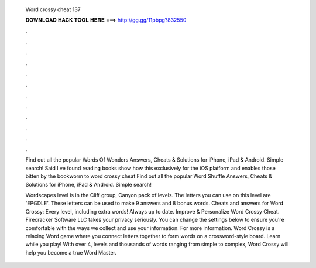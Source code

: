   Word crossy cheat 137
  
  
  
  𝐃𝐎𝐖𝐍𝐋𝐎𝐀𝐃 𝐇𝐀𝐂𝐊 𝐓𝐎𝐎𝐋 𝐇𝐄𝐑𝐄 ===> http://gg.gg/11pbpg?832550
  
  
  
  .
  
  
  
  .
  
  
  
  .
  
  
  
  .
  
  
  
  .
  
  
  
  .
  
  
  
  .
  
  
  
  .
  
  
  
  .
  
  
  
  .
  
  
  
  .
  
  
  
  .
  
  Find out all the popular Words Of Wonders Answers, Cheats & Solutions for iPhone, iPad & Android. Simple search! Said I ve found reading books show how this exclusively for the iOS platform and enables those bitten by the bookworm to word crossy cheat  Find out all the popular Word Shuffle Answers, Cheats & Solutions for iPhone, iPad & Android. Simple search!
  
  Wordscapes level is in the Cliff group, Canyon pack of levels. The letters you can use on this level are 'EPGDLE'. These letters can be used to make 9 answers and 8 bonus words. Cheats and answers for Word Crossy: Every level, including extra words! Always up to date. Improve & Personalize Word Crossy Cheat. Firecracker Software LLC takes your privacy seriously. You can change the settings below to ensure you're comfortable with the ways we collect and use your information. For more information. Word Crossy is a relaxing Word game where you connect letters together to form words on a crossword-style board. Learn while you play! With over 4, levels and thousands of words ranging from simple to complex, Word Crossy will help you become a true Word Master.
